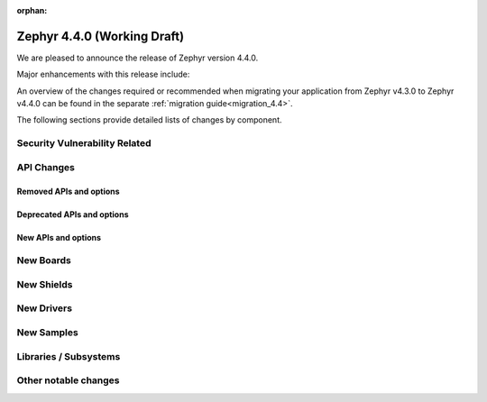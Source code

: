 :orphan:

..
  What goes here: removed/deprecated apis, new boards, new drivers, notable
  features. If you feel like something new can be useful to a user, put it
  under "Other Enhancements" in the first paragraph, if you feel like something
  is worth mentioning in the project media (release blog post, release
  livestream) put it under "Major enhancement".
..
  If you are describing a feature or functionality, consider adding it to the
  actual project documentation rather than the release notes, so that the
  information does not get lost in time.
..
  No list of bugfixes, minor changes, those are already in the git log, this is
  not a changelog.
..
  Does the entry have a link that contains the details? Just add the link, if
  you think it needs more details, put them in the content that shows up on the
  link.
..
  Are you thinking about generating this? Don't put anything at all.
..
  Does the thing require the user to change their application? Put it on the
  migration guide instead. (TODO: move the removed APIs section in the
  migration guide)

.. _zephyr_4.4:

Zephyr 4.4.0 (Working Draft)
############################

We are pleased to announce the release of Zephyr version 4.4.0.

Major enhancements with this release include:

An overview of the changes required or recommended when migrating your application from Zephyr
v4.3.0 to Zephyr v4.4.0 can be found in the separate :ref:`migration guide<migration_4.4>`.

The following sections provide detailed lists of changes by component.

Security Vulnerability Related
******************************

API Changes
***********

..
  Only removed, deprecated and new APIs. Changes go in migration guide.

Removed APIs and options
========================

Deprecated APIs and options
===========================

New APIs and options
====================

..
  Link to new APIs here, in a group if you think it's necessary, no need to get
  fancy just list the link, that should contain the documentation. If you feel
  like you need to add more details, add them in the API documentation code
  instead.

.. zephyr-keep-sorted-start re(^\* \w)


.. zephyr-keep-sorted-stop

New Boards
**********

..
  You may update this list as you contribute a new board during the release cycle, in order to make
  it visible to people who might be looking at the working draft of the release notes. However, note
  that this list will be recomputed at the time of the release, so you don't *have* to update it.
  In any case, just link the board, further details go in the board description.

New Shields
***********

..
  Same as above, this will also be recomputed at the time of the release.

New Drivers
***********

..
  Same as above, this will also be recomputed at the time of the release.
  Just link the driver, further details go in the binding description

New Samples
***********

..
  Same as above, this will also be recomputed at the time of the release.
 Just link the sample, further details go in the sample documentation itself.


Libraries / Subsystems
**********************

Other notable changes
*********************

..
  Any more descriptive subsystem or driver changes. Do you really want to write
  a paragraph or is it enough to link to the api/driver/Kconfig/board page above?
